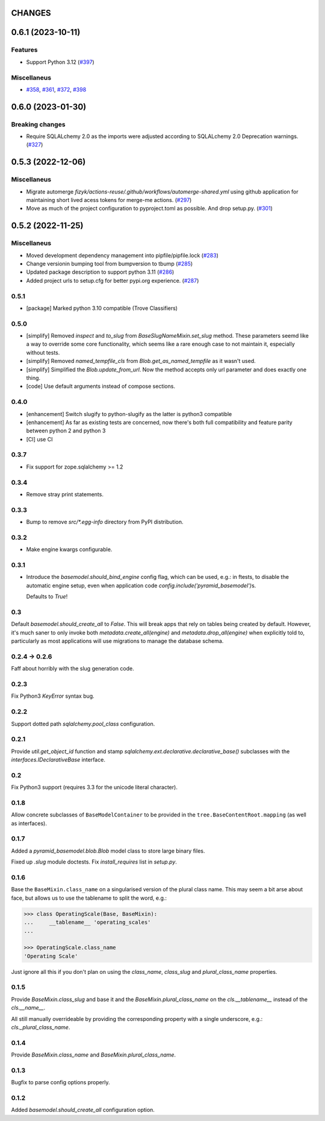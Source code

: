CHANGES
=======

.. towncrier release notes start

0.6.1 (2023-10-11)
==================

Features
--------

- Support Python 3.12 (`#397 <https://https://github.com/fizyk/pyramid_basemodel/issues/397>`_)


Miscellaneus
------------

- `#358 <https://https://github.com/fizyk/pyramid_basemodel/issues/358>`_, `#361 <https://https://github.com/fizyk/pyramid_basemodel/issues/361>`_, `#372 <https://https://github.com/fizyk/pyramid_basemodel/issues/372>`_, `#398 <https://https://github.com/fizyk/pyramid_basemodel/issues/398>`_


0.6.0 (2023-01-30)
==================

Breaking changes
----------------

- Require SQLALchemy 2.0 as the imports were adjusted according to SQLALchemy 2.0 Deprecation warnings. (`#327 <https://https://github.com/fizyk/pyramid_basemodel/issues/327>`_)


0.5.3 (2022-12-06)
==================

Miscellaneus
------------

- Migrate automerge `fizyk/actions-reuse/.github/workflows/automerge-shared.yml`
  using github application for maintaining short lived acess tokens for merge-me actions. (`#297 <https://https://github.com/fizyk/pyramid_basemodel/issues/297>`_)
- Move as much of the project configuration to pyproject.toml as possible. And drop setup.py. (`#301 <https://https://github.com/fizyk/pyramid_basemodel/issues/301>`_)


0.5.2 (2022-11-25)
==================

Miscellaneus
------------

- Moved development dependency management into pipfile/pipfile.lock (`#283 <https://https://github.com/fizyk/pyramid_basemodel/issues/283>`_)
- Change versionin bumping tool from bumpversion to tbump (`#285 <https://https://github.com/fizyk/pyramid_basemodel/issues/285>`_)
- Updated package description to support python 3.11 (`#286 <https://https://github.com/fizyk/pyramid_basemodel/issues/286>`_)
- Added project urls to setup.cfg for better pypi.org experience. (`#287 <https://https://github.com/fizyk/pyramid_basemodel/issues/287>`_)


0.5.1
-----

* [package] Marked python 3.10 compatible (Trove Classifiers)

0.5.0
-----

* [simplify] Removed `inspect` and `to_slug` from `BaseSlugNameMixin.set_slug` method. These parameters seemd like a way 
  to override some core functionality, which seems like a rare enough case to not maintain it, especially without tests.
* [simplify] Removed `named_tempfile_cls` from `Blob.get_as_named_tempfile` as it wasn't used.
* [simplify] Simplified the `Blob.update_from_url`. Now the method accepts only url parameter and does exactly one thing.
* [code] Use default arguments instead of compose sections.

0.4.0
-----

* [enhancement] Switch slugify to python-slugify as the latter is python3 compatible
* [enhancement] As far as existing tests are concerned, now there's both full
  compatibility and feature parity between python 2 and python 3
* [CI] use CI

0.3.7
-----

* Fix support for zope.sqlalchemy >= 1.2

0.3.4
-----

* Remove stray print statements.

0.3.3
-----

* Bump to remove `src/*.egg-info` directory from PyPI distribution.

0.3.2
-----

* Make engine kwargs configurable.

0.3.1
-----

* Introduce the `basemodel.should_bind_engine` config flag, which can be used,
  e.g.: in ftests, to disable the automatic engine setup, even when application
  code `config.include('pyramid_basemodel')`\s.

  Defaults to `True`!

0.3
---

Default `basemodel.should_create_all` to `False`. This will break apps that rely on tables being created by default. However, it's much saner to only
invoke both `metadata.create_all(engine)` and `metadata.drop_all(engine)` when
explicitly told to, particularly as most applications will use migrations
to manage the database schema.

0.2.4 -> 0.2.6
--------------

Faff about horribly with the slug generation code.

0.2.3
-----

Fix Python3 `KeyError` syntax bug.

0.2.2
-----

Support dotted path `sqlalchemy.pool_class` configuration.

0.2.1
-----

Provide `util.get_object_id` function and stamp
`sqlalchemy.ext.declarative.declarative_base()` subclasses with the
`interfaces.IDeclarativeBase` interface.

0.2
---

Fix Python3 support (requires 3.3 for the unicode literal character).

0.1.8
-----

Allow concrete subclasses of ``BaseModelContainer`` to be provided in the
``tree.BaseContentRoot.mapping`` (as well as interfaces).

0.1.7
-----

Added a `pyramid_basemodel.blob.Blob` model class to store large binary files.

Fixed up `.slug` module doctests. Fix `install_requires` list in `setup.py`.

0.1.6
-----

Base the ``BaseMixin.class_name`` on a singularised version of the plural
class name.  This may seem a bit arse about face, but allows us to use the
tablename to split the word, e.g.:

.. code-block::

    >>> class OperatingScale(Base, BaseMixin):
    ...     __tablename__ 'operating_scales'
    ... 

    >>> OperatingScale.class_name
    'Operating Scale'

Just ignore all this if you don't plan on using the `class_name`, `class_slug` and
`plural_class_name` properties.

0.1.5
-----

Provide `BaseMixin.class_slug` and base it and the `BaseMixin.plural_class_name`
on the `cls.__tablename__` instead of the `cls.__name__`.

All still manually overrideable by providing the corresponding property with a
single underscore, e.g.: `cls._plural_class_name`.

0.1.4
-----

Provide `BaseMixin.class_name` and `BaseMixin.plural_class_name`.

0.1.3
-----

Bugfix to parse config options properly.

0.1.2
-----

Added `basemodel.should_create_all` configuration option.

